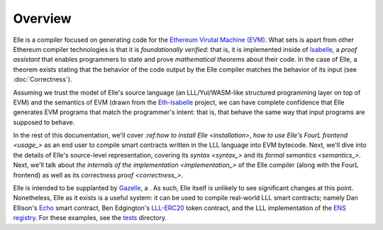 .. _overview:

*********
Overview
*********

Elle is a compiler focused on generating code for the
`Ethereum Virutal Machine (EVM) <https://jellopaper.org/evm/>`_.
What sets is apart from other Ethereum compiler technologies is that
it is *foundationally verified*: that is, it is implemented inside of
`Isabelle <https://isabelle.in.tum.de/>`_, a *proof assistant* that enables programmers to state
and prove *mathematical theorems* about their code. In the case of
Elle, a theorem exists stating that the behavior of the code output by the
Elle compiler matches the behavior of its input (see :doc:`Correctness`).

Assuming we trust the model
of Elle's source language (an LLL/Yul/WASM-like structured programming
layer on top of EVM) and the semantics of EVM (drawn from the `Eth-Isabelle <https://github.com/pirapira/eth-isabelle>`_ project,
we can have complete confidence that Elle generates EVM programs that match the
programmer's intent: that is, that behave the same way that input programs are supposed
to behave.

In the rest of this documentation, we'll cover
`:ref:how to install Elle <installation>`,
`how to use Elle's FourL frontend <usage_>` as
an end user to compile smart contracts written in the LLL language into EVM
bytecode. Next, we'll dive into the details of Elle's source-level representation,
covering its `syntax <syntax_>` and its `formal semantics <semantics_>`. Next, we'll talk about
`the internals of the implementation <implementation_>` of the Elle compiler
(along with the FourL frontend) as well
as its `correctness proof <correctness_>`.

Elle is intended to be supplanted by `Gazelle <https://github.com/mmalvarez/gazelle>`_, a .
As such, Elle itself is unlikely to see significant changes at this point. Nonetheless, Elle as it exists is a useful
system: it can be used to compile real-world LLL smart contracts; namely Dan Ellison's
`Echo <https://media.consensys.net/deploying-your-first-lll-contract-part-2-910d9eff497e>`_ smart contract,
Ben Edgington's `LLL-ERC20 <https://github.com/benjaminion/LLL_erc20/blob/master/erc20.lll>`_
token contract,
and the LLL implementation of the `ENS registry <https://github.com/ensdomains/ens/blob/master/contracts/ENS.lll>`_.
For these examples, see the `tests <https://github.com/mmalvarez/eth-isabelle/tree/master/elle/tests>`_ directory.
